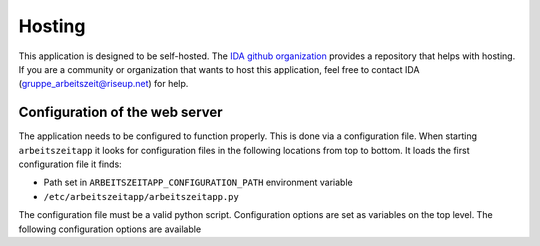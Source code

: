 Hosting
=======

This application is designed to be self-hosted. The `IDA github organization <https://github.com/ida-arbeitszeit>`_
provides a repository that helps with hosting. If you are a community or organization that wants to host this application,
feel free to contact IDA (`gruppe_arbeitszeit@riseup.net <mailto:gruppe_arbeitszeit@riseup.net>`_) for help.

Configuration of the web server
-------------------------------

The application needs to be configured to function properly. This is
done via a configuration file. When starting ``arbeitszeitapp`` it
looks for configuration files in the following locations from top to
bottom. It loads the first configuration file it finds:

* Path set in ``ARBEITSZEITAPP_CONFIGURATION_PATH`` environment variable
* ``/etc/arbeitszeitapp/arbeitszeitapp.py``

The configuration file must be a valid python script.  Configuration
options are set as variables on the top level. The following
configuration options are available


.. py:data:: SECRET_KEY

   A password used for protecting against Cross-site request forgery and more. Setting this option is obligatory for many security measures.

.. py:data:: MAIL_PASSWORD

   The password used to authenticate with the SMTP server.

.. py:data:: MAIL_DEFAULT_SENDER

   The sender address used for outgoing emails.

.. py:data:: MAIL_PLUGIN_MODULE

   This option must be a python module path to the email plugin to be used. By default a mock email service will be used that is intended for development purposes.
   The arbeitszeitapp provides a very basic mechanism for sending emails synchronously via SMTP. This plugin is found in the ``arbeitszeit_flask.mail_service.smtp_mail_service`` module.

.. py:data:: MAIL_SERVER

   The hostname of the SMTP server used for sending emails.

.. py:data:: SQLALCHEMY_DATABASE_URI

   The address of the database used for persistence. The application has been tested with PostgreSQL and SQLite databases.

   Example: ``SQLALCHEMY_DATABASE_URI = "postgresql:///my_data"``

   Default: ``"sqlite:////tmp/arbeitszeitapp.db"``

.. py:data:: DEFAULT_USER_TIMEZONE

   The default timezone for users. This must be a valid timezone string as found in the tz database.

   Example: ``DEFAULT_USER_TIMEZONE = "Europe/Berlin"``

   Default: ``"UTC"``

.. py:data:: SERVER_NAME

   This variable tells the application how it is addressed. This is important to generate links in emails it sends out.

   Example: ``SERVER_NAME = "arbeitszeitapp.cp.org"``

.. py:data:: AUTO_MIGRATE

   Upgrade the database schema if changes are detected on startup. If auto migration is not activated, you need to run database migrations manually via the ``alembic`` command line tool.

   Example: ``AUTO_MIGRATE = True``

   Default: ``False``

.. py:data:: MAIL_PORT

   The port number of the SMTP server used for sending emails.

   Default: ``25``

.. py:data:: ALEMBIC_CONFIG

   Path to the alembic configuration. Alembic is used to manage database migrations. See the alembic documentation for further information.
   The target database for migrations is set via the "sqlalchemy.url" option in this file or via the ALEMBIC_SQLALCHEMY_DATABASE_URI environment variable.

.. py:data:: MAIL_PLUGIN_CLASS

   This option must be the class name of the email service found under ``MAIL_PLUGIN_MODULE``. By default a mock email service will be used that is intended for development purposes.
   The arbeitszeitapp provides a very basic mechanism for sending emails synchronously via SMTP. The name of this class in ``SmtpMailService``

.. py:data:: MAIL_ADMIN

   The email address of the administrator for the application. Users may use this email address to contact the administrator.

.. py:data:: FORCE_HTTPS

   This option controls whether the application will allow unsecure HTTP trafic or force a redirect to an HTTPS address.

   Example: ``FORCE_HTTPS = False``

   Default: ``True``

.. py:data:: MAIL_USERNAME

   The username used to authenticate with the SMTP server.

.. py:data:: ALLOWED_OVERDRAW_MEMBER

   The maximum allowed overdraw limit for members in hours (integer). Set to "unlimited" to allow unlimited overdraw.

   Default: ``0``

.. py:data:: SECURITY_PASSWORD_SALT

   This option is used when encrypting passwords. Don't lose it.

.. py:data:: ACCEPTABLE_RELATIVE_ACCOUNT_DEVIATION

   This integer defines the "relative deviation" from the ideal account balance of zero that is still deemed acceptable, expressed in percent and calculated relative to the expected transfer value of this account.
   Example: Company XY has an absolute deviation of minus 1000 hours on its account for means of production (PRD account). Because it has filed plans with total costs for means of production of 10000 hours (=the sum of expected transfer value), its relative deviation is 10%.
   Unacceptable high deviations might get labeled as such or highlighted by the application.

   Default: ``33``

